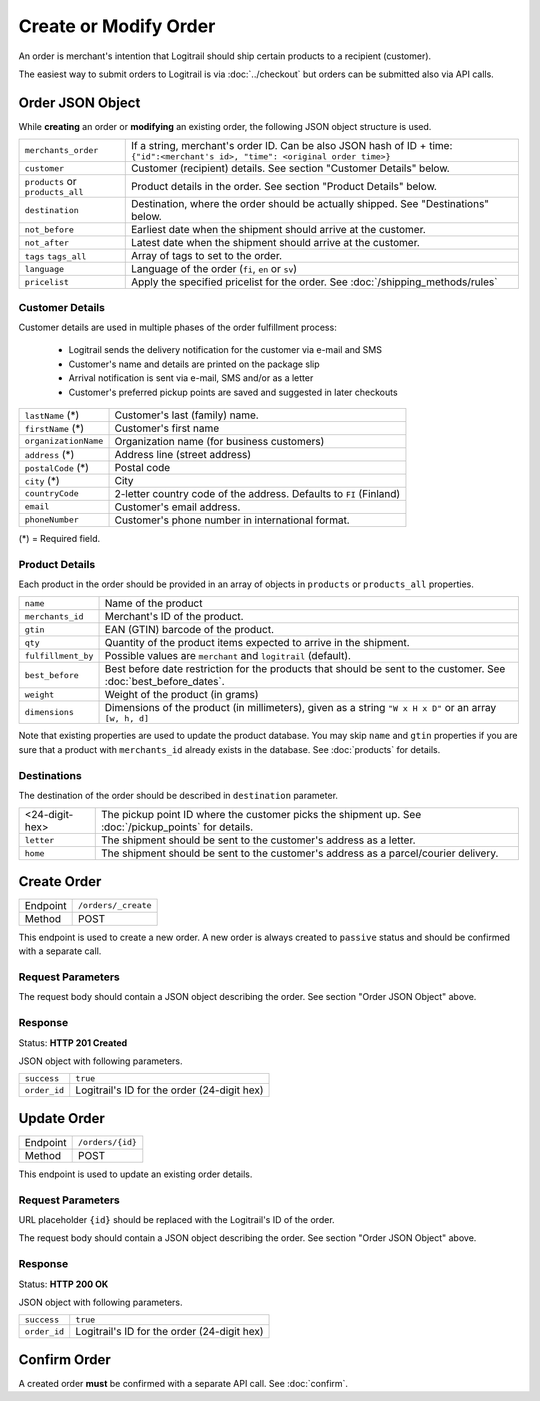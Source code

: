 Create or Modify Order
**********************

An order is merchant's intention that Logitrail should ship certain products to
a recipient (customer).

The easiest way to submit orders to Logitrail is via :doc:`../checkout` but orders
can be submitted also via API calls.

Order JSON Object
=================

While **creating** an order or **modifying** an existing order, the following
JSON object structure is used.

+----------------------+----------------------------------------------------------------------+
| ``merchants_order``  | If a string, merchant's order ID. Can be also JSON hash of ID + time:|
|                      | ``{"id":<merchant's id>, "time": <original order time>}``            | 
+----------------------+----------------------------------------------------------------------+
| ``customer``         | Customer (recipient) details. See section "Customer Details" below.  |
+----------------------+----------------------------------------------------------------------+
| ``products`` or      | Product details in the order. See section "Product Details" below.   |
| ``products_all``     |                                                                      |
+----------------------+----------------------------------------------------------------------+
| ``destination``      | Destination, where the order should be actually shipped. See         |
|                      | "Destinations" below.                                                |
+----------------------+----------------------------------------------------------------------+
| ``not_before``       | Earliest date when the shipment should arrive at the customer.       |
+----------------------+----------------------------------------------------------------------+
| ``not_after``        | Latest date when the shipment should arrive at the customer.         |
+----------------------+----------------------------------------------------------------------+
| ``tags``             | Array of tags to set to the order.                                   |
| ``tags_all``         |                                                                      |
+----------------------+----------------------------------------------------------------------+
| ``language``         | Language of the order (``fi``, ``en`` or ``sv``)                     |
+----------------------+----------------------------------------------------------------------+
| ``pricelist``        | Apply the specified pricelist for the order.                         |
|                      | See :doc:`/shipping_methods/rules`                                   |
+----------------------+----------------------------------------------------------------------+

Customer Details
----------------

Customer details are used in multiple phases of the order fulfillment process:

 * Logitrail sends the delivery notification for the customer via e-mail and SMS
 * Customer's name and details are printed on the package slip
 * Arrival notification is sent via e-mail, SMS and/or as a letter
 * Customer's preferred pickup points are saved and suggested in later checkouts

+----------------------+----------------------------------------------------------------------+
| ``lastName`` (*)     | Customer's last (family) name.                                       |
+----------------------+----------------------------------------------------------------------+
| ``firstName`` (*)    | Customer's first name                                                |
+----------------------+----------------------------------------------------------------------+
| ``organizationName`` | Organization name (for business customers)                           |
+----------------------+----------------------------------------------------------------------+
| ``address`` (*)      | Address line (street address)                                        |
+----------------------+----------------------------------------------------------------------+
| ``postalCode`` (*)   | Postal code                                                          |
+----------------------+----------------------------------------------------------------------+
| ``city`` (*)         | City                                                                 |
+----------------------+----------------------------------------------------------------------+
| ``countryCode``      | 2-letter country code of the address. Defaults to ``FI`` (Finland)   |
+----------------------+----------------------------------------------------------------------+
| ``email``            | Customer's email address.                                            |
+----------------------+----------------------------------------------------------------------+
| ``phoneNumber``      | Customer's phone number in international format.                     |
+----------------------+----------------------------------------------------------------------+

(*) = Required field.

Product Details
---------------

Each product in the order should be provided in an array of objects in
``products`` or ``products_all`` properties.

+--------------------+----------------------------------------------------------------------+
| ``name``           | Name of the product                                                  |
+--------------------+----------------------------------------------------------------------+
| ``merchants_id``   | Merchant's ID of the product.                                        |
+--------------------+----------------------------------------------------------------------+
| ``gtin``           | EAN (GTIN) barcode of the product.                                   |
+--------------------+----------------------------------------------------------------------+
| ``qty``            | Quantity of the product items expected to arrive in the shipment.    |
+--------------------+----------------------------------------------------------------------+
| ``fulfillment_by`` | Possible values are ``merchant`` and ``logitrail`` (default).        |
+--------------------+----------------------------------------------------------------------+
| ``best_before``    | Best before date restriction for the products that should be sent to |
|                    | the customer. See :doc:`best_before_dates`.                          |
+--------------------+----------------------------------------------------------------------+
| ``weight``         | Weight of the product (in grams)                                     |
+--------------------+----------------------------------------------------------------------+
| ``dimensions``     | Dimensions of the product (in millimeters), given as a string        |
|                    | ``"W x H x D"`` or an array ``[w, h, d]``                            |
+--------------------+----------------------------------------------------------------------+

Note that existing properties are used to update the product database. You may skip ``name`` and ``gtin``
properties if you are sure that a product with ``merchants_id`` already exists in the database. See
:doc:`products` for details.

Destinations   
------------

The destination of the order should be described in ``destination`` parameter.

+--------------------+---------------------------------------------------------------------------+
| <24-digit-hex>     | The pickup point ID where the customer picks the shipment up.             |
|                    | See :doc:`/pickup_points` for details.                                    |
+--------------------+---------------------------------------------------------------------------+
| ``letter``         | The shipment should be sent to the customer's address as a letter.        |
+--------------------+---------------------------------------------------------------------------+
| ``home``           | The shipment should be sent to the customer's address as a parcel/courier |
|                    | delivery.                                                                 |
+--------------------+---------------------------------------------------------------------------+

Create Order
============

+---------------+--------------------------------------------------------+
| Endpoint      | ``/orders/_create``                                    |
+---------------+--------------------------------------------------------+
| Method        | POST                                                   |
+---------------+--------------------------------------------------------+

This endpoint is used to create a new order. A new order is always created
to ``passive`` status and should be confirmed with a separate call.

Request Parameters
------------------

The request body should contain a JSON object describing the order.
See section "Order JSON Object" above.

Response
--------

Status: **HTTP 201 Created**

JSON object with following parameters.

+------------------+----------------------------------------------------------------------+
| ``success``      | ``true``                                                             |
+------------------+----------------------------------------------------------------------+
| ``order_id``     | Logitrail's ID for the order (24-digit hex)                          |
+------------------+----------------------------------------------------------------------+

Update Order
============

+---------------+--------------------------------------------------------+
| Endpoint      | ``/orders/{id}``                                       |
+---------------+--------------------------------------------------------+
| Method        | POST                                                   |
+---------------+--------------------------------------------------------+

This endpoint is used to update an existing order details.

Request Parameters
------------------

URL placeholder ``{id}`` should be replaced with the Logitrail's ID of the order.

The request body should contain a JSON object describing the order.
See section "Order JSON Object" above.

Response
--------

Status: **HTTP 200 OK**

JSON object with following parameters.

+------------------+----------------------------------------------------------------------+
| ``success``      | ``true``                                                             |
+------------------+----------------------------------------------------------------------+
| ``order_id``     | Logitrail's ID for the order (24-digit hex)                          |
+------------------+----------------------------------------------------------------------+

Confirm Order
============

A created order **must** be confirmed with a separate API call. See :doc:`confirm`.